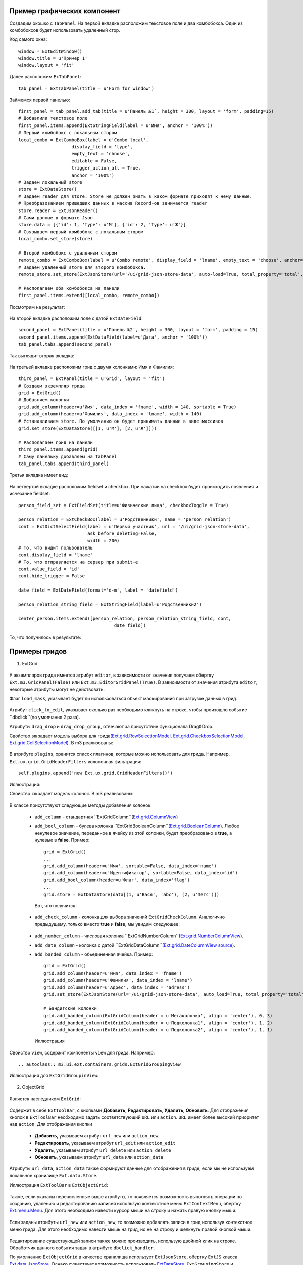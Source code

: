 .. _uiexample::

Пример графических компонент
============================

Создадим окошко с ``TabPanel``. На первой вкладке расположим текстовое поле и два комбобокса.
Один из комбобоксов будет использовать удаленный стор.

Код самого окна: ::

    window = ExtEditWindow()
    window.title = u'Пример 1'
    window.layout = 'fit'

Далее расположим ``ExTabPanel``: ::

    tab_panel = ExtTabPanel(title = u'Form for window')

Займемся первой панелью: ::

    first_panel = tab_panel.add_tab(title = u'Панель №1`, height = 300, layout = 'form', padding=15)
    # Добавлили текстовое поле
    first_panel.items.append(ExtStringField(label = u'Имя', anchor = '100%'))
    # Первый комбобокс с локальным стором
    local_combo = ExtComboBox(label = u'Combo local',
                        display_field = 'type',
                        empty_text = 'choose',
                        editable = False,
                        trigger_action_all = True,
                        anchor = '100%')
    # Задаём локальный store
    store = ExtDataStore()
    # Задаём reader для store. Store не должен знать в каком формате приходят к нему данные.
    # Преобразованием пришедших данных в массив Record-ов занимается reader
    store.reader = ExtJsonReader()
    # Сами данные в формате Json
    store.data = [{'id': 1, 'type': u'М'}, {'id': 2, 'type': u'Ж'}]
    # Связываем первый комбобокс с локальным стором
    local_combo.set_store(store)

    # Второй комбобокс с удаленным стором
    remote_combo = ExtComboBox(label = u'Сombo remote', display_field = 'lname', empty_text = 'choose', anchor='100%')
    # Задаём удаленный store для второго комбобокса.
    remote_store.set_store(ExtJsonStore(url='/ui/grid-json-store-data', auto-load=True, total_property='total', root='rows'))

    # Располагаем оба комбобокса на панели
    first_panel.items.extend([local_combo, remote_combo])

Посмотрим на результат:

    .. image:: images/ui-example/example_first_tab.png

На второй вкладке расположим поле с датой ``ExtDateField``: ::

    second_panel = ExtPanel(title = u'Панель №2', height = 300, layout = 'form', padding = 15)
    second_panel.items.append(ExtDataField(label=u'Дата', anchor = '100%'))
    tab_panel.tabs.append(second_panel)

Так выглядит вторая вкладка:

    .. image:: images/ui-example/example_second_tab.png

На третьей вкладке расположим грид с двумя колонками: Имя и Фамилия: ::

    third_panel = ExtPanel(title = u'Grid', layout = 'fit')
    # Создаем экземпляр грида
    grid = ExtGrid()
    # Добавляем колонки
    grid.add_column(header=u'Имя', data_index = 'fname', width = 140, sortable = True)
    grid.add_column(header=u'Фамилия', data_index = 'lname', width = 140)
    # Устанавливаем store. По умолчанию он будет принимать данные в виде массивов
    grid.set_store(ExtDataStore([[1, u'М'], [2, u'Ж']]))

    # Располагаем грид на панели
    third_panel.items.append(grid)
    # Саму панельку добавляем на TabPanel
    tab_panel.tabs.append(third_panel)

Третья вкладка имеет вид:

    .. image:: images/ui-example/example_third_tab.png

На четвертой вкладке расположим fieldset и checkbox. При нажатии на checkbox будет происходить появления и
исчезание fieldset: ::

    person_field_set = ExtFieldSet(title=u'Физические лица', checkboxToggle = True)

    person_relation = ExtCheckBox(label = u'Родственники', name = 'person_relation')
    cont = ExtDictSelectField(label = u'Первый участник', url = '/ui/grid-json-store-data',
                              ask_before_deleting=False,
                              width = 200)
    # То, что видит пользователь
    cont.display_field = 'lname'
    # То, что отправляется на сервер при submit-е
    cont.value_field = 'id'
    cont.hide_trigger = False

    date_field = ExtDateField(format='d-m', label = 'datefield')

    person_relation_string_field = ExtStringField(label=u'Родственники2')

    center_person.items.extend([person_relation, person_relation_string_field, cont,
                                        date_field])

То, что получилось в результате:

    .. image:: images\ui-example\example_tab_4.png


Примеры гридов
===============

1) ExtGrid

    .. autoclass:: m3.ui.ext.containers.grids.ExtGrid

У экземпляров грида имеется атрибут ``editor``, в зависимости от значения получаем обертку ``Ext.m3.GridPanel(False)``
или ``Ext.m3.EditorGridPanel(True)``. В зависимости от значения атрибута ``editor``, некоторые атрибуты могут не действовать.

Флаг ``load_mask``, указывает будет ли использоваться обьект маскирования при загрузке данных в грид.

    .. image:: images/ui-example/loadmask.png

Атрибут ``click_to_edit``, указывает сколько раз необходимо кликнуть на строке, чтобы произошло событие ``dbclick``(по
умолчания 2 раза).

Атрибуты ``drag_drop`` и ``drag_drop_group``, отвечают за присутствие функционала Drag&Drop.

Свойство ``sm`` задает модель выбора для грида(`Ext.grid.RowSelectionModel <http://docs.sencha.com/ext-js/3-4/#!/api/Ext.grid.RowSelectionModel>`_,
`Ext.grid.CheckboxSelectionModel <http://docs.sencha.com/ext-js/3-4/#!/api/Ext.grid.CheckboxSelectionModel>`_,
`Ext.grid.CellSelectionModel <http://docs.sencha.com/ext-js/3-4/#!/api/Ext.grid.CellSelectionModel>`_). В m3 реализованы:

    .. autoclass:: m3.ui.ext.containers.grids.ExtGridCheckBoxSelModel

    .. image:: images/ui-example/checkboxselmodel.png

    .. autoclass:: m3.ui.ext.containers.grids.ExtGridRowSelModel

    .. image:: images/ui-example/rowselmodel.png

    .. autoclass:: m3.ui.ext.containers.grids.ExtGridCellSelModel

    .. image:: images/ui-example/cellselmodel.png

В атрибуте ``plugins``, хранится список плагинов, которые можно использовать для грида.
Например, ``Ext.ux.grid.GridHeaderFilters`` колоночная фильтрация: ::

    self.plugins.append('new Ext.ux.grid.GridHeaderFilters()')

Иллюстрация:
    .. image:: images/ui-example/gridheaderfilters.png

Свойство ``cm`` задает модель колонок. В m3 реализованы:

    .. autoclass:: m3.ui.ext.containers.grids.ExtGridDefaultColumnModel

    .. autoclass:: m3.ui.ext.containers.grids.ExtGridLockingColumnModel

    .. autoclass:: m3.ui.ext.containers.grids.ExtGridLockingHeaderGroupColumnModel

В классе присутствуют следующие методы добавления колонок:

    *   ``add_column`` - стандартная ``ExtGridColumn``(`Ext.grid.ColumnView <http://docs.sencha.com/ext-js/3-4/#!/api/Ext.grid.Column>`_)
    *   ``add_bool_column`` - булева колонка ``ExtGridBooleanColumn``(`Ext.grid.BooleanColumn <http://docs.sencha.com/ext-js/3-4/#!/api/Ext.grid.BooleanColumn>`_).
        Любое ненулевое значение, переданное в ячейку из этой колонки, будет преобразовано в **true**, а нулевые в **false**.
        Пример: ::

            grid = ExtGrid()
            ...
            grid.add_column(header=u'Имя', sortable=False, data_index='name')
            grid.add_column(header=u'Идентификатор', sortable=False, data_index='id')
            grid.add_bool_column(header=u'Флаг', data_index='flag')
            ...
            grid.store = ExtDataStore(data[(1, u'Вася', 'abc'), (2, u'Петя')])

        Вот, что получится:

            .. image:: images/ui-example/boolcolumn.png

    *   ``add_check_column`` - колонка для выбора значений ``ExtGridCheckColumn``. Аналогично предыдущему, только вместо
        **true** и **false**, мы увидим следующее:

            .. image:: images/ui-example/checkcolumn.png

    *   ``add_number_column`` - числовая колонка ``ExtGridNumberColumn``(`Ext.grid.NumberColumnView <http://docs.sencha.com/ext-js/3-4/#!/api/Ext.grid.NumberColumn>`_).
    *   ``add_date_column`` - колонка с датой ``ExtGridDataColumn``(`Ext.grid.DateColumnView source <http://docs.sencha.com/ext-js/3-4/#!/api/Ext.grid.DateColumn>`_).
    *   ``add_banded_column`` - обьединенная ячейка. Пример: ::

            grid = ExtGrid()
            grid.add_column(header=u'Имя', data_index = 'fname')
            grid.add_column(header=u'Фамилия', data_index = 'lname')
            grid.add_column(header=u'Адрес', data_index = 'adress')
            grid.set_store(ExtJsonStore(url='/ui/grid-json-store-data', auto_load=True, total_property='total', root='rows'))

            # Бандитские колонки
            grid.add_banded_column(ExtGridColumn(header = u'Мегаколонка', align = 'center'), 0, 3)
            grid.add_banded_column(ExtGridColumn(header = u'Подколонка1', align = 'center'), 1, 2)
            grid.add_banded_column(ExtGridColumn(header = u'Подколонка2', align = 'center'), 1, 1)

        Иллюстрация

            .. image:: images/ui-example/bandedcolumn.png

Свойство ``view``, содержит компоненты ``view`` для грида. Например: ::

    .. autoclass:: m3.ui.ext.containers.grids.ExtGridGroupingView

Иллюстрация для ``ExtGridGroupinView``:

    .. image:: images/ui-example/groupinview.png

2) ObjectGrid

    .. autoclass:: m3.ui.ext.panels.grids.ExtObjectGrid

Является наследником ``ExtGrid``:

    .. autoclass:: m3.ui.ext.containers.grids.ExtGrid

Содержит в себе ``ExtToolBar``, с кнопками **Добавить**, **Редактировать**, **Удалить**,
**Обновить**. Для отображения кнопок в ``ExtToolBar`` необходимо задать соответствующий ``URL`` или ``action``.
``URL`` имеет более высокий приоритет над ``action``. Для отображения кнопки

    * **Добавить**, указываем атрибут ``url_new`` или ``action_new``.
    * **Редактировать**, указываем атрибут ``url_edit`` или ``action_edit``
    * **Удалить**, указываем атрибут ``url_delete`` или ``action_delete``
    * **Обновить**, указываем атрибут ``url_data`` или ``action_data``

Атрибуты ``url_data``, ``action_data`` также формируют данные для отображения в гриде, если мы не используем локальное
хранилище ``Ext.data.Store``.

Иллюстрация ``ExtToolBar`` в ``ExtObjectGrid``:

    .. image:: images/ui-example/toptoolbar.png

Также, если указаны перечисленные выше атрибуты, то появляется возможность выполнять операции по созданию, удалению и
редактированию записей использую контекстное меню ``ExtContextMenu``, обертку `Ext.menu.Menu <http://docs.sencha.com/ext-js/3-4/#!/api/Ext.menu.Menu>`_.
Для этого необходимо навести курсор мыши на строку и нажать правую кнопку мыши.

    .. image:: images/ui-example/contextmenurow.png

Если заданы атрибуты ``url_new`` или ``action_new``, то возможно добавлять записи в грид используя контекстное меню грида.
Для этого необходимо навести мышь на грид, но не на строку и щелкнуть правой кнопкой мыши.

    .. image:: images/ui-example/contextmenugrid.png

Редактирование существующей записи также можно производить, использую двойной клик на строке. Обработчик данного события
задан в атрибуте ``dbclick_handler``.

По умолчанию ``ExtObjectGrid`` в качестве хранилища использует ``ExtJsonStore``, обертку ``ExtJS``
класса `Ext.data.JsonStore <http://docs.sencha.com/ext-js/3-4/#!/api/Ext.data.JsonStore>`_. Однако существует
возможность использовать `ExtDataStore <http://docs.sencha.com/ext-js/3-4/#!/api/Ext.data.Store-cfg-data>`_,
``ExtGroupingStore`` и ``ExtMultiGroupingStore``.

Грид также, содержит ``ExtPaggingBar``, который позволяет выполнять постраничную навигацию и отображает количество
записей указанных на странице и общее число записей. Для отображения необходимо, проследить, чтобы атрибут ``allow_paging``
был равен ``True``(разрешена постраничная навигация), это значение является значением по-умолчанию.

    .. image:: images/ui-example/Pagingbar.png

Свойство ``limit`` указывает на количество записей, которые будут выводиться на страницу при постраничной
навигации.

3) ExtMultiGroupinGrid

    .. autoclass:: m3.ui.ext.panels.grids.ExtMultiGroupinGrid

Является наследником ``ExtGrid``:

    .. autoclass:: m3.ui.ext.containers.grids.ExtGrid

Имеет ``ExtToolBar``, с кнопками **Добавить**, **Удалить**, **Редактировать**, **Экспорт**. Для
отображения необходимо задать атрибуты ``action_new``, ``action_delete``, ``action_edit``, ``action_export``(или ``URL``-ы),
имеющие более высокий приоритет.

Атрибут ``grouped`` содержит список имен полей группировки. По умолчанию это пустой список.

В качестве ``store`` используется ``ExtMultiGroupingStore``.

Атрибуты ``display_info`` и ``display_message``, отвечают за наличие информации о записях и формате этой информации соответственно.
Информация отображается в ``ExtToolBar``-е грида.

    .. image:: images/ui-example/display_info.png

Атрибут ``near_limit`` содержит число соседних сверху и снизу элементов от видимой области. Обычно 25-50% от
объема буфера.

Атрибут ``buffer_size``, количество записей которые попадут в грид из запроса. Данная величина
должна быть больше, чем число соседних элементов + число видимых строк.
